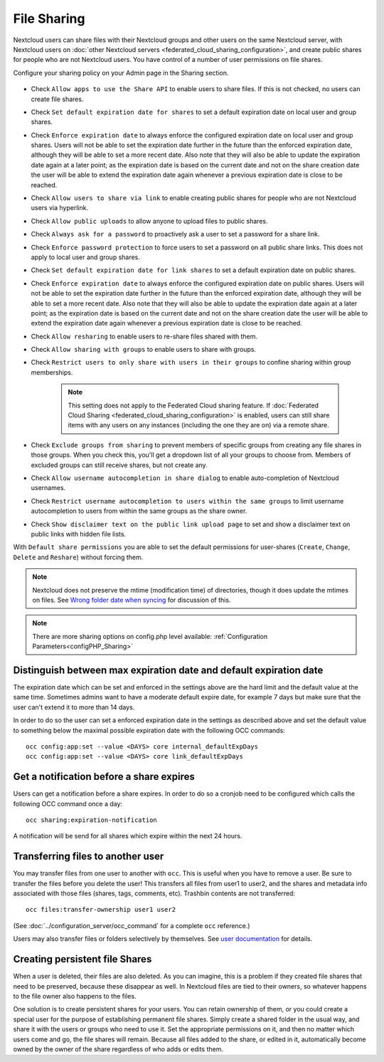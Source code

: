 ============
File Sharing
============

Nextcloud users can share files with their Nextcloud groups and other users on 
the same Nextcloud server, with Nextcloud users on :doc:`other Nextcloud servers <federated_cloud_sharing_configuration>`, and create public shares for people who are not 
Nextcloud users. You have control of a number of user permissions on file shares.

Configure your sharing policy on your Admin page in the Sharing section.

.. figure:: images/sharing-files-1.png

* Check ``Allow apps to use the Share API`` to enable users to share files. If 
  this is not checked, no users can create file shares.
* Check ``Set default expiration date for shares`` to set a default expiration date
  on local user and group shares.
* Check ``Enforce expiration date`` to always enforce the configured expiration date
  on local user and group shares. Users will not be able to set the expiration date further
  in the future than the enforced expiration date, although they will be able to set a more
  recent date. Also note that they will also be able to update the expiration date again at
  a later point; as the expiration date is based on the current date and not on the share
  creation date the user will be able to extend the expiration date again whenever a
  previous expiration date is close to be reached.
* Check ``Allow users to share via link`` to enable creating public shares for  
  people who are not Nextcloud users via hyperlink.
* Check ``Allow public uploads`` to allow anyone to upload files to public shares.
* Check ``Always ask for a password`` to proactively ask a user to set a password
  for a share link.
* Check ``Enforce password protection`` to force users to set a password on all 
  public share links. This does not apply to local user and group shares.
* Check ``Set default expiration date for link shares`` to set a default expiration date on 
  public shares.
* Check ``Enforce expiration date`` to always enforce the configured expiration date
  on public shares. Users will not be able to set the expiration date further
  in the future than the enforced expiration date, although they will be able to set a more
  recent date. Also note that they will also be able to update the expiration date again at
  a later point; as the expiration date is based on the current date and not on the share
  creation date the user will be able to extend the expiration date again whenever a
  previous expiration date is close to be reached.
* Check ``Allow resharing`` to enable users to re-share files shared with them.
* Check ``Allow sharing with groups`` to enable users to share with groups.
* Check ``Restrict users to only share with users in their groups`` to confine 
  sharing within group memberships.
  
    .. note:: This setting does not apply to the Federated Cloud sharing 
       feature. If :doc:`Federated Cloud Sharing 
       <federated_cloud_sharing_configuration>` is
       enabled, users can still share items with any users on any instances
       (including the one they are on) via a remote share.
  
* Check ``Exclude groups from sharing`` to prevent members of specific groups 
  from creating any file shares in those groups. When you check this, you'll 
  get a dropdown list of all your groups to choose from. Members of excluded 
  groups can still receive shares, but not create any.
* Check ``Allow username autocompletion in share dialog`` to enable 
  auto-completion of Nextcloud usernames.
* Check ``Restrict username autocompletion to users within the same groups`` to limit
  username autocompletion to users from within the same groups as the share owner.
* Check ``Show disclaimer text on the public link upload page`` to set and show
  a disclaimer text on public links with hidden file lists.

With ``Default share permissions`` you are able to set the default permissions 
for user-shares (``Create``, ``Change``, ``Delete`` and ``Reshare``) without
forcing them.

.. note:: Nextcloud does not preserve the mtime (modification time) of 
   directories, though it does update the mtimes on files. See  
   `Wrong folder date when syncing 
   <https://github.com/owncloud/core/issues/7009>`_ for discussion of this.

.. note:: There are more sharing options on config.php level available: 
   :ref:`Configuration Parameters<configPHP_Sharing>`

.. _transfer_userfiles_label:   

Distinguish between max expiration date and default expiration date
-------------------------------------------------------------------

The expiration date which can be set and enforced in the settings above are the hard limit and the
default value at the same time. Sometimes admins want to have a moderate default expire date,
for example 7 days but make sure that the user can't extend it to more than 14 days.

In order to do so the user can set a enforced expiration date in the settings as described above
and set the default value to something below the maximal possible expiration date with the following
OCC commands::

 occ config:app:set --value <DAYS> core internal_defaultExpDays
 occ config:app:set --value <DAYS> core link_defaultExpDays


Get a notification before a share expires
-----------------------------------------

Users can get a notification before a share expires. In order to do so a cronjob need to be
configured which calls the following OCC command once a day::

 occ sharing:expiration-notification

A notification will be send for all shares which expire within the next 24 hours.

Transferring files to another user
----------------------------------

You may transfer files from one user to another with ``occ``. This is useful 
when you have to remove a user. Be sure to transfer the files before you delete 
the user!  This transfers all files from user1 to user2, and the shares and 
metadata info associated with those files (shares, tags, comments, etc). 
Trashbin contents are not transferred::

 occ files:transfer-ownership user1 user2
 
(See :doc:`../configuration_server/occ_command` for a complete ``occ`` 
reference.) 

Users may also transfer files or folders selectively by themselves.
See `user documentation <https://docs.nextcloud.com/server/latest/user_manual/files/transfer_ownership.html>`_ for details.

   
Creating persistent file Shares
-------------------------------

When a user is deleted, their files are also deleted. As you can imagine, this 
is a problem if they created file shares that need to be preserved, because 
these disappear as well. In Nextcloud files are tied to their owners, so 
whatever happens to the file owner also happens to the files.

One solution is to create persistent shares for your users. You can retain 
ownership of them, or you could create a special user for the purpose of 
establishing permanent file shares. Simply create a shared folder in the usual 
way, and share it with the users or groups who need to use it. Set the 
appropriate permissions on it, and then no matter which users come and go, the 
file shares will remain. Because all files added to the share, or edited in it, 
automatically become owned by the owner of the share regardless of who adds or 
edits them.   
